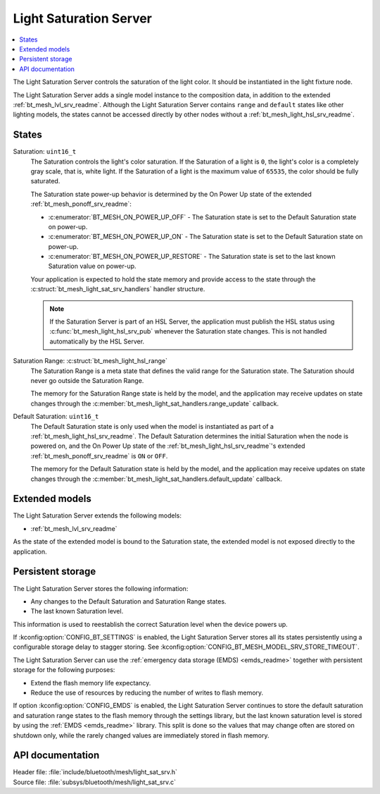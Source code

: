 .. _bt_mesh_light_sat_srv_readme:

Light Saturation Server
#######################

.. contents::
   :local:
   :depth: 2

The Light Saturation Server controls the saturation of the light color.
It should be instantiated in the light fixture node.

The Light Saturation Server adds a single model instance to the composition data, in addition to the extended :ref:`bt_mesh_lvl_srv_readme`.
Although the Light Saturation Server contains ``range`` and ``default`` states like other lighting models, the states cannot be accessed directly by other nodes without a :ref:`bt_mesh_light_hsl_srv_readme`.

States
******

Saturation: ``uint16_t``
    The Saturation controls the light's color saturation.
    If the Saturation of a light is ``0``, the light's color is a completely gray scale, that is, white light.
    If the Saturation of a light is the maximum value of ``65535``, the color should be fully saturated.

    The Saturation state power-up behavior is determined by the On Power Up state of the extended :ref:`bt_mesh_ponoff_srv_readme`:

    * :c:enumerator:`BT_MESH_ON_POWER_UP_OFF` - The Saturation state is set to the Default Saturation state on power-up.
    * :c:enumerator:`BT_MESH_ON_POWER_UP_ON` - The Saturation state is set to the Default Saturation state on power-up.
    * :c:enumerator:`BT_MESH_ON_POWER_UP_RESTORE` - The Saturation state is set to the last known Saturation value on power-up.

    Your application is expected to hold the state memory and provide access to the state through the :c:struct:`bt_mesh_light_sat_srv_handlers` handler structure.

    .. note::
        If the Saturation Server is part of an HSL Server, the application must publish the HSL status using :c:func:`bt_mesh_light_hsl_srv_pub` whenever the Saturation state changes.
        This is not handled automatically by the HSL Server.

Saturation Range: :c:struct:`bt_mesh_light_hsl_range`
    The Saturation Range is a meta state that defines the valid range for the Saturation state.
    The Saturation should never go outside the Saturation Range.

    The memory for the Saturation Range state is held by the model, and the application may receive updates on state changes through the :c:member:`bt_mesh_light_sat_handlers.range_update` callback.

Default Saturation: ``uint16_t``
    The Default Saturation state is only used when the model is instantiated as part of a :ref:`bt_mesh_light_hsl_srv_readme`.
    The Default Saturation determines the initial Saturation when the node is powered on, and the On Power Up state of the :ref:`bt_mesh_light_hsl_srv_readme`'s extended :ref:`bt_mesh_ponoff_srv_readme` is ``ON`` or ``OFF``.

    The memory for the Default Saturation state is held by the model, and the application may receive updates on state changes through the :c:member:`bt_mesh_light_sat_handlers.default_update` callback.

Extended models
****************

The Light Saturation Server extends the following models:

* :ref:`bt_mesh_lvl_srv_readme`

As the state of the extended model is bound to the Saturation state, the extended model is not exposed directly to the application.

Persistent storage
*******************

The Light Saturation Server stores the following information:

* Any changes to the Default Saturation and Saturation Range states.
* The last known Saturation level.

This information is used to reestablish the correct Saturation level when the device powers up.

If :kconfig:option:`CONFIG_BT_SETTINGS` is enabled, the Light Saturation Server stores all its states persistently using a configurable storage delay to stagger storing.
See :kconfig:option:`CONFIG_BT_MESH_MODEL_SRV_STORE_TIMEOUT`.

The Light Saturation Server can use the :ref:`emergency data storage (EMDS) <emds_readme>` together with persistent storage for the following purposes:

* Extend the flash memory life expectancy.
* Reduce the use of resources by reducing the number of writes to flash memory.

If option :kconfig:option:`CONFIG_EMDS` is enabled, the Light Saturation Server continues to store the default saturation and saturation range states to the flash memory through the settings library, but the last known saturation level is stored by using the :ref:`EMDS <emds_readme>` library.
This split is done so the values that may change often are stored on shutdown only, while the rarely changed values are immediately stored in flash memory.

API documentation
******************

| Header file: :file:`include/bluetooth/mesh/light_sat_srv.h`
| Source file: :file:`subsys/bluetooth/mesh/light_sat_srv.c`

.. doxygengroup:: bt_mesh_light_sat_srv
   :project: nrf
   :members:
